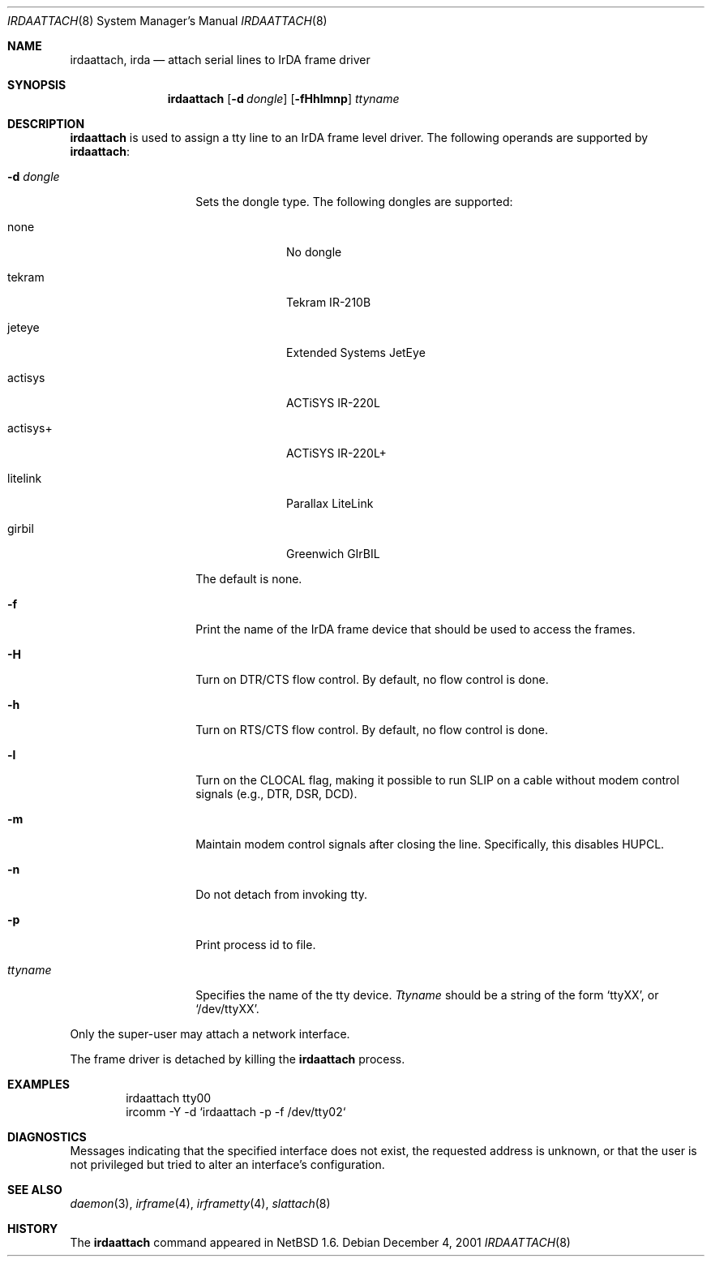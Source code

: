 .\"	$NetBSD: irdaattach.8,v 1.8 2017/10/23 01:07:27 wiz Exp $
.\"
.\" Copyright (c) 2001 The NetBSD Foundation, Inc.
.\" All rights reserved.
.\"
.\" This code is derived from software contributed to The NetBSD Foundation
.\" by Lennart Augustsson.
.\"
.\" Redistribution and use in source and binary forms, with or without
.\" modification, are permitted provided that the following conditions
.\" are met:
.\" 1. Redistributions of source code must retain the above copyright
.\"    notice, this list of conditions and the following disclaimer.
.\" 2. Redistributions in binary form must reproduce the above copyright
.\"    notice, this list of conditions and the following disclaimer in the
.\"    documentation and/or other materials provided with the distribution.
.\"
.\" THIS SOFTWARE IS PROVIDED BY THE NETBSD FOUNDATION, INC. AND CONTRIBUTORS
.\" ``AS IS'' AND ANY EXPRESS OR IMPLIED WARRANTIES, INCLUDING, BUT NOT LIMITED
.\" TO, THE IMPLIED WARRANTIES OF MERCHANTABILITY AND FITNESS FOR A PARTICULAR
.\" PURPOSE ARE DISCLAIMED.  IN NO EVENT SHALL THE FOUNDATION OR CONTRIBUTORS
.\" BE LIABLE FOR ANY DIRECT, INDIRECT, INCIDENTAL, SPECIAL, EXEMPLARY, OR
.\" CONSEQUENTIAL DAMAGES (INCLUDING, BUT NOT LIMITED TO, PROCUREMENT OF
.\" SUBSTITUTE GOODS OR SERVICES; LOSS OF USE, DATA, OR PROFITS; OR BUSINESS
.\" INTERRUPTION) HOWEVER CAUSED AND ON ANY THEORY OF LIABILITY, WHETHER IN
.\" CONTRACT, STRICT LIABILITY, OR TORT (INCLUDING NEGLIGENCE OR OTHERWISE)
.\" ARISING IN ANY WAY OUT OF THE USE OF THIS SOFTWARE, EVEN IF ADVISED OF THE
.\" POSSIBILITY OF SUCH DAMAGE.
.\"
.Dd December 4, 2001
.Dt IRDAATTACH 8
.Os
.Sh NAME
.Nm irdaattach ,
.Nm irda
.Nd attach serial lines to IrDA frame driver
.Sh SYNOPSIS
.Nm
.Op Fl d Ar dongle
.Op Fl fHhlmnp
.Ar ttyname
.Sh DESCRIPTION
.Nm
is used to assign a tty line to an IrDA frame level driver.
The following operands are supported by
.Nm :
.Bl -tag -width Ar
.It Fl d Ar dongle
Sets the dongle type.
The following dongles are supported:
.Bl -tag -width actisys+
.It none
No dongle
.It tekram
Tekram IR-210B
.It jeteye
Extended Systems JetEye
.It actisys
ACTiSYS IR-220L
.It actisys+
ACTiSYS IR-220L+
.It litelink
Parallax LiteLink
.It girbil
Greenwich GIrBIL
.El
.Pp
The default is
.Dv none .
.It Fl f
Print the name of the IrDA frame device that should be used to
access the frames.
.It Fl H
Turn on DTR/CTS flow control.
By default, no flow control is done.
.It Fl h
Turn on RTS/CTS flow control.
By default, no flow control is done.
.It Fl l
Turn on the CLOCAL flag, making it possible to run SLIP on a cable
without modem control signals (e.g., DTR, DSR, DCD).
.It Fl m
Maintain modem control signals after closing the line.
Specifically, this disables HUPCL.
.It Fl n
Do not detach from invoking tty.
.It Fl p
Print process id to file.
.It Ar ttyname
Specifies the name of the tty device.
.Ar Ttyname
should be a string of the form
.Ql ttyXX ,
or
.Ql /dev/ttyXX .
.El
.Pp
Only the super-user may attach a network interface.
.Pp
The frame driver is detached by killing the
.Nm
process.
.Sh EXAMPLES
.Bd -literal -offset indent -compact
irdaattach tty00
ircomm \-Y \-d `irdaattach \-p \-f /dev/tty02`
.Ed
.Sh DIAGNOSTICS
Messages indicating that the specified interface does not exist, the
requested address is unknown, or that the user is not privileged but
tried to alter an interface's configuration.
.Sh SEE ALSO
.Xr daemon 3 ,
.Xr irframe 4 ,
.Xr irframetty 4 ,
.Xr slattach 8
.Sh HISTORY
The
.Nm
command appeared in
.Nx 1.6 .
